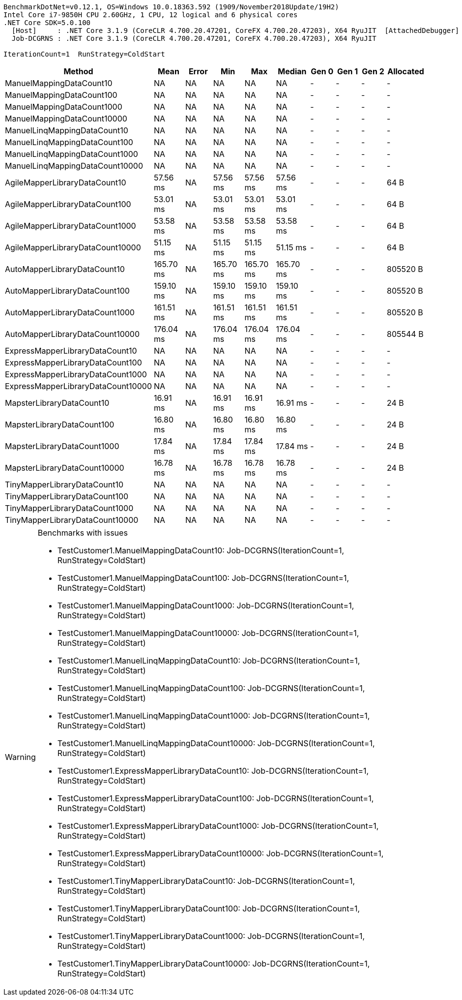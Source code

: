 ....
BenchmarkDotNet=v0.12.1, OS=Windows 10.0.18363.592 (1909/November2018Update/19H2)
Intel Core i7-9850H CPU 2.60GHz, 1 CPU, 12 logical and 6 physical cores
.NET Core SDK=5.0.100
  [Host]     : .NET Core 3.1.9 (CoreCLR 4.700.20.47201, CoreFX 4.700.20.47203), X64 RyuJIT  [AttachedDebugger]
  Job-DCGRNS : .NET Core 3.1.9 (CoreCLR 4.700.20.47201, CoreFX 4.700.20.47203), X64 RyuJIT

IterationCount=1  RunStrategy=ColdStart  
....
[options="header"]
|===
|                              Method|       Mean|  Error|        Min|        Max|     Median|  Gen 0|  Gen 1|  Gen 2|  Allocated
|            ManuelMappingDataCount10|         NA|     NA|         NA|         NA|         NA|      -|      -|      -|          -
|           ManuelMappingDataCount100|         NA|     NA|         NA|         NA|         NA|      -|      -|      -|          -
|          ManuelMappingDataCount1000|         NA|     NA|         NA|         NA|         NA|      -|      -|      -|          -
|         ManuelMappingDataCount10000|         NA|     NA|         NA|         NA|         NA|      -|      -|      -|          -
|        ManuelLinqMappingDataCount10|         NA|     NA|         NA|         NA|         NA|      -|      -|      -|          -
|       ManuelLinqMappingDataCount100|         NA|     NA|         NA|         NA|         NA|      -|      -|      -|          -
|      ManuelLinqMappingDataCount1000|         NA|     NA|         NA|         NA|         NA|      -|      -|      -|          -
|     ManuelLinqMappingDataCount10000|         NA|     NA|         NA|         NA|         NA|      -|      -|      -|          -
|       AgileMapperLibraryDataCount10|   57.56 ms|     NA|   57.56 ms|   57.56 ms|   57.56 ms|      -|      -|      -|       64 B
|      AgileMapperLibraryDataCount100|   53.01 ms|     NA|   53.01 ms|   53.01 ms|   53.01 ms|      -|      -|      -|       64 B
|     AgileMapperLibraryDataCount1000|   53.58 ms|     NA|   53.58 ms|   53.58 ms|   53.58 ms|      -|      -|      -|       64 B
|    AgileMapperLibraryDataCount10000|   51.15 ms|     NA|   51.15 ms|   51.15 ms|   51.15 ms|      -|      -|      -|       64 B
|        AutoMapperLibraryDataCount10|  165.70 ms|     NA|  165.70 ms|  165.70 ms|  165.70 ms|      -|      -|      -|   805520 B
|       AutoMapperLibraryDataCount100|  159.10 ms|     NA|  159.10 ms|  159.10 ms|  159.10 ms|      -|      -|      -|   805520 B
|      AutoMapperLibraryDataCount1000|  161.51 ms|     NA|  161.51 ms|  161.51 ms|  161.51 ms|      -|      -|      -|   805520 B
|     AutoMapperLibraryDataCount10000|  176.04 ms|     NA|  176.04 ms|  176.04 ms|  176.04 ms|      -|      -|      -|   805544 B
|     ExpressMapperLibraryDataCount10|         NA|     NA|         NA|         NA|         NA|      -|      -|      -|          -
|    ExpressMapperLibraryDataCount100|         NA|     NA|         NA|         NA|         NA|      -|      -|      -|          -
|   ExpressMapperLibraryDataCount1000|         NA|     NA|         NA|         NA|         NA|      -|      -|      -|          -
|  ExpressMapperLibraryDataCount10000|         NA|     NA|         NA|         NA|         NA|      -|      -|      -|          -
|           MapsterLibraryDataCount10|   16.91 ms|     NA|   16.91 ms|   16.91 ms|   16.91 ms|      -|      -|      -|       24 B
|          MapsterLibraryDataCount100|   16.80 ms|     NA|   16.80 ms|   16.80 ms|   16.80 ms|      -|      -|      -|       24 B
|         MapsterLibraryDataCount1000|   17.84 ms|     NA|   17.84 ms|   17.84 ms|   17.84 ms|      -|      -|      -|       24 B
|        MapsterLibraryDataCount10000|   16.78 ms|     NA|   16.78 ms|   16.78 ms|   16.78 ms|      -|      -|      -|       24 B
|        TinyMapperLibraryDataCount10|         NA|     NA|         NA|         NA|         NA|      -|      -|      -|          -
|       TinyMapperLibraryDataCount100|         NA|     NA|         NA|         NA|         NA|      -|      -|      -|          -
|      TinyMapperLibraryDataCount1000|         NA|     NA|         NA|         NA|         NA|      -|      -|      -|          -
|     TinyMapperLibraryDataCount10000|         NA|     NA|         NA|         NA|         NA|      -|      -|      -|          -
|===

[WARNING]
.Benchmarks with issues
====
* TestCustomer1.ManuelMappingDataCount10: Job-DCGRNS(IterationCount=1, RunStrategy=ColdStart)
* TestCustomer1.ManuelMappingDataCount100: Job-DCGRNS(IterationCount=1, RunStrategy=ColdStart)
* TestCustomer1.ManuelMappingDataCount1000: Job-DCGRNS(IterationCount=1, RunStrategy=ColdStart)
* TestCustomer1.ManuelMappingDataCount10000: Job-DCGRNS(IterationCount=1, RunStrategy=ColdStart)
* TestCustomer1.ManuelLinqMappingDataCount10: Job-DCGRNS(IterationCount=1, RunStrategy=ColdStart)
* TestCustomer1.ManuelLinqMappingDataCount100: Job-DCGRNS(IterationCount=1, RunStrategy=ColdStart)
* TestCustomer1.ManuelLinqMappingDataCount1000: Job-DCGRNS(IterationCount=1, RunStrategy=ColdStart)
* TestCustomer1.ManuelLinqMappingDataCount10000: Job-DCGRNS(IterationCount=1, RunStrategy=ColdStart)
* TestCustomer1.ExpressMapperLibraryDataCount10: Job-DCGRNS(IterationCount=1, RunStrategy=ColdStart)
* TestCustomer1.ExpressMapperLibraryDataCount100: Job-DCGRNS(IterationCount=1, RunStrategy=ColdStart)
* TestCustomer1.ExpressMapperLibraryDataCount1000: Job-DCGRNS(IterationCount=1, RunStrategy=ColdStart)
* TestCustomer1.ExpressMapperLibraryDataCount10000: Job-DCGRNS(IterationCount=1, RunStrategy=ColdStart)
* TestCustomer1.TinyMapperLibraryDataCount10: Job-DCGRNS(IterationCount=1, RunStrategy=ColdStart)
* TestCustomer1.TinyMapperLibraryDataCount100: Job-DCGRNS(IterationCount=1, RunStrategy=ColdStart)
* TestCustomer1.TinyMapperLibraryDataCount1000: Job-DCGRNS(IterationCount=1, RunStrategy=ColdStart)
* TestCustomer1.TinyMapperLibraryDataCount10000: Job-DCGRNS(IterationCount=1, RunStrategy=ColdStart)
====
